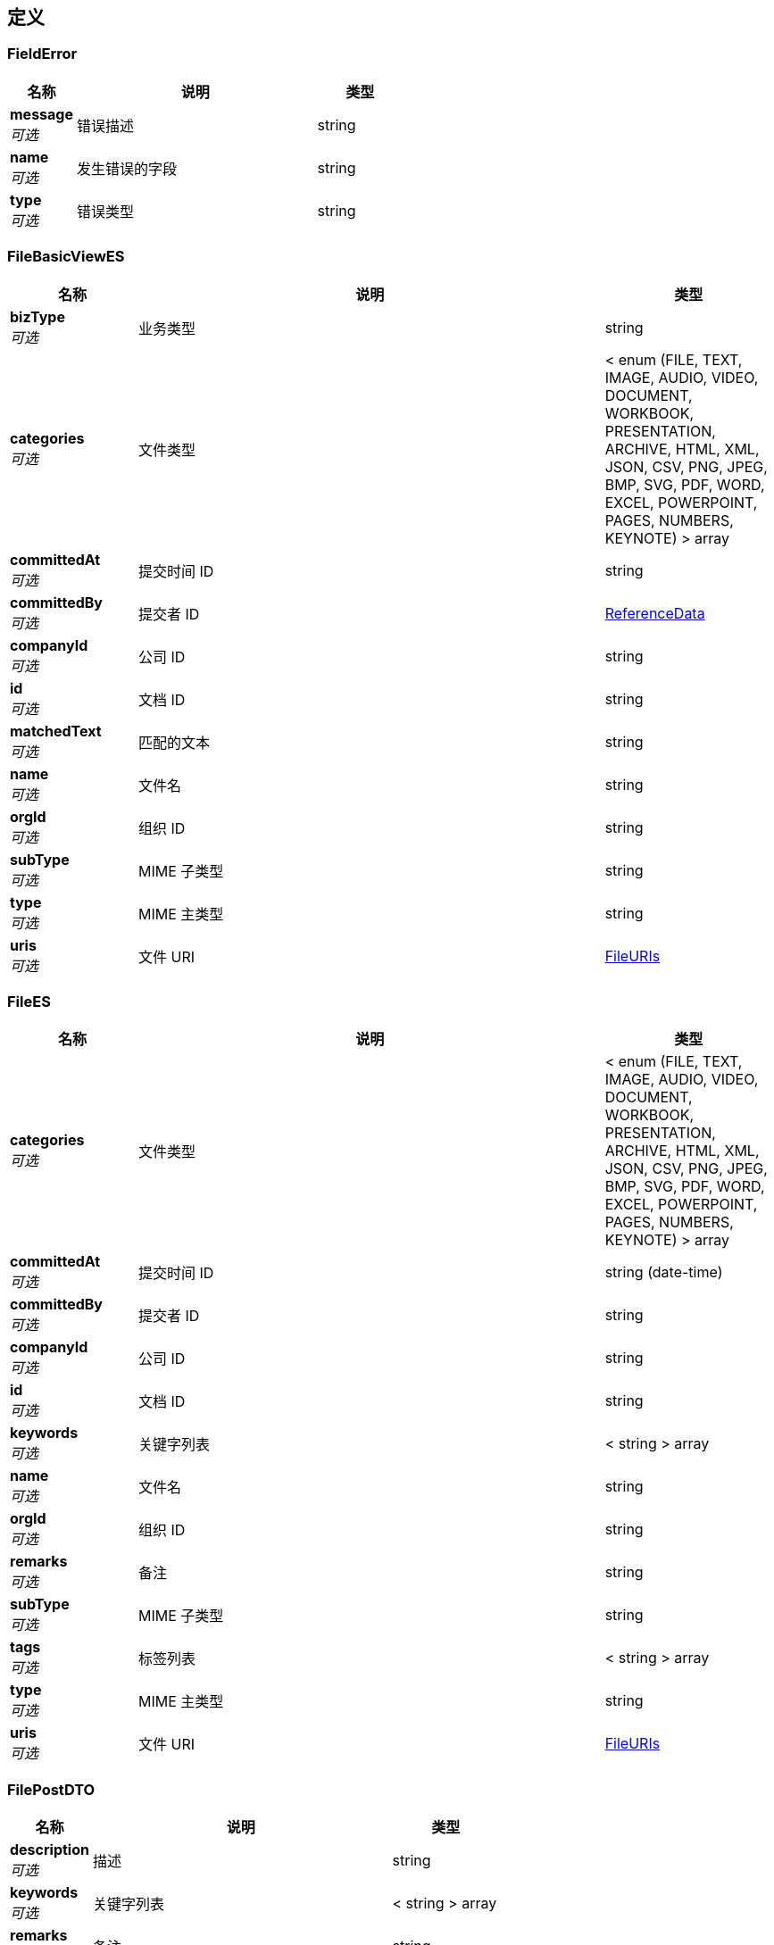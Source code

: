 
[[_definitions]]
== 定义

[[_fielderror]]
=== FieldError

[options="header", cols=".^3,.^11,.^4"]
|===
|名称|说明|类型
|**message** +
__可选__|错误描述|string
|**name** +
__可选__|发生错误的字段|string
|**type** +
__可选__|错误类型|string
|===


[[_filebasicviewes]]
=== FileBasicViewES

[options="header", cols=".^3,.^11,.^4"]
|===
|名称|说明|类型
|**bizType** +
__可选__|业务类型|string
|**categories** +
__可选__|文件类型|< enum (FILE, TEXT, IMAGE, AUDIO, VIDEO, DOCUMENT, WORKBOOK, PRESENTATION, ARCHIVE, HTML, XML, JSON, CSV, PNG, JPEG, BMP, SVG, PDF, WORD, EXCEL, POWERPOINT, PAGES, NUMBERS, KEYNOTE) > array
|**committedAt** +
__可选__|提交时间 ID|string
|**committedBy** +
__可选__|提交者 ID|<<_referencedata,ReferenceData>>
|**companyId** +
__可选__|公司 ID|string
|**id** +
__可选__|文档 ID|string
|**matchedText** +
__可选__|匹配的文本|string
|**name** +
__可选__|文件名|string
|**orgId** +
__可选__|组织 ID|string
|**subType** +
__可选__|MIME 子类型|string
|**type** +
__可选__|MIME 主类型|string
|**uris** +
__可选__|文件 URI|<<_fileuris,FileURIs>>
|===


[[_filees]]
=== FileES

[options="header", cols=".^3,.^11,.^4"]
|===
|名称|说明|类型
|**categories** +
__可选__|文件类型|< enum (FILE, TEXT, IMAGE, AUDIO, VIDEO, DOCUMENT, WORKBOOK, PRESENTATION, ARCHIVE, HTML, XML, JSON, CSV, PNG, JPEG, BMP, SVG, PDF, WORD, EXCEL, POWERPOINT, PAGES, NUMBERS, KEYNOTE) > array
|**committedAt** +
__可选__|提交时间 ID|string (date-time)
|**committedBy** +
__可选__|提交者 ID|string
|**companyId** +
__可选__|公司 ID|string
|**id** +
__可选__|文档 ID|string
|**keywords** +
__可选__|关键字列表|< string > array
|**name** +
__可选__|文件名|string
|**orgId** +
__可选__|组织 ID|string
|**remarks** +
__可选__|备注|string
|**subType** +
__可选__|MIME 子类型|string
|**tags** +
__可选__|标签列表|< string > array
|**type** +
__可选__|MIME 主类型|string
|**uris** +
__可选__|文件 URI|<<_fileuris,FileURIs>>
|===


[[_filepostdto]]
=== FilePostDTO

[options="header", cols=".^3,.^11,.^4"]
|===
|名称|说明|类型
|**description** +
__可选__|描述|string
|**keywords** +
__可选__|关键字列表|< string > array
|**remarks** +
__可选__|备注|string
|**tags** +
__可选__|标签列表|< string > array
|**visibility** +
__可选__|可见性|< string > array
|===


[[_fileuris]]
=== FileURIs

[options="header", cols=".^3,.^11,.^4"]
|===
|名称|说明|类型
|**original** +
__可选__|原文件 URI|string
|**path** +
__可选__|文件 URI|string
|**thumbnail** +
__可选__|缩略图 URI|string
|===


[[_fileviewes]]
=== FileViewES

[options="header", cols=".^3,.^11,.^4"]
|===
|名称|说明|类型
|**bizType** +
__可选__|业务类型|string
|**categories** +
__可选__|文件类型|< enum (FILE, TEXT, IMAGE, AUDIO, VIDEO, DOCUMENT, WORKBOOK, PRESENTATION, ARCHIVE, HTML, XML, JSON, CSV, PNG, JPEG, BMP, SVG, PDF, WORD, EXCEL, POWERPOINT, PAGES, NUMBERS, KEYNOTE) > array
|**committedAt** +
__可选__|提交时间 ID|string
|**committedBy** +
__可选__||<<_referencedata,ReferenceData>>
|**companyId** +
__可选__|公司 ID|string
|**id** +
__可选__|文档 ID|string
|**keywords** +
__可选__|关键字列表|< string > array
|**matchedText** +
__可选__|匹配的文本|string
|**name** +
__可选__|文件名|string
|**orgId** +
__可选__|组织 ID|string
|**remarks** +
__可选__|备注|string
|**subType** +
__可选__|MIME 子类型|string
|**tags** +
__可选__|标签列表|< string > array
|**type** +
__可选__|MIME 主类型|string
|**uris** +
__可选__|文件 URI|<<_fileuris,FileURIs>>
|===


[[_hierarchyes]]
=== HierarchyES

[options="header", cols=".^3,.^11,.^4"]
|===
|名称|说明|类型
|**categories** +
__可选__|文件类型|< enum (FILE, TEXT, IMAGE, AUDIO, VIDEO, DOCUMENT, WORKBOOK, PRESENTATION, ARCHIVE, HTML, XML, JSON, CSV, PNG, JPEG, BMP, SVG, PDF, WORD, EXCEL, POWERPOINT, PAGES, NUMBERS, KEYNOTE) > array
|**committedAt** +
__可选__|提交时间 ID|string (date-time)
|**committedBy** +
__可选__|提交者 ID|string
|**companyId** +
__可选__|公司 ID|string
|**content** +
__可选__|文件内容|string
|**id** +
__可选__|文档 ID|string
|**keywords** +
__可选__|关键字列表|< string > array
|**name** +
__可选__|文件名|string
|**nodeId** +
__可选__|项目层级结构节点 ID|string
|**orgId** +
__可选__|组织 ID|string
|**projectId** +
__可选__|项目 ID|string
|**remarks** +
__可选__|备注|string
|**subType** +
__可选__|MIME 子类型|string
|**tags** +
__可选__|标签列表|< string > array
|**type** +
__可选__|MIME 主类型|string
|**uris** +
__可选__|文件 URI|<<_fileuris,FileURIs>>
|===


[[_inputstream]]
=== InputStream
__类型__ : object


[[_761caf4018ad1b9f3d49ca7bdd487260]]
=== JsonListResponseBody«FileBasicViewES»

[options="header", cols=".^3,.^11,.^4"]
|===
|名称|说明|类型
|**accessToken** +
__可选__|用户访问令牌|string
|**data** +
__可选__|查询结果|< <<_filebasicviewes,FileBasicViewES>> > array
|**error** +
__可选__|错误信息|<<_jsonresponseerror,JsonResponseError>>
|**included** +
__可选__|引用数据|object
|**links** +
__可选__|相关链接|< string, string > map
|**meta** +
__可选__|查询元数据|<<_meta,Meta>>
|**status** +
__可选__|HTTP 状态码|integer (int32)
|**success** +
__可选__|处理是否成功|boolean
|===


[[_8c595dc8007392ac898b0539e8312297]]
=== JsonListResponseBody«HierarchyES»

[options="header", cols=".^3,.^11,.^4"]
|===
|名称|说明|类型
|**accessToken** +
__可选__|用户访问令牌|string
|**data** +
__可选__|查询结果|< <<_hierarchyes,HierarchyES>> > array
|**error** +
__可选__|错误信息|<<_jsonresponseerror,JsonResponseError>>
|**included** +
__可选__|引用数据|object
|**links** +
__可选__|相关链接|< string, string > map
|**meta** +
__可选__|查询元数据|<<_meta,Meta>>
|**status** +
__可选__|HTTP 状态码|integer (int32)
|**success** +
__可选__|处理是否成功|boolean
|===


[[_cbd13b872d450a796979b4731f53a937]]
=== JsonListResponseBody«ProjectDocumentES»

[options="header", cols=".^3,.^11,.^4"]
|===
|名称|说明|类型
|**accessToken** +
__可选__|用户访问令牌|string
|**data** +
__可选__|查询结果|< <<_projectdocumentes,ProjectDocumentES>> > array
|**error** +
__可选__|错误信息|<<_jsonresponseerror,JsonResponseError>>
|**included** +
__可选__|引用数据|object
|**links** +
__可选__|相关链接|< string, string > map
|**meta** +
__可选__|查询元数据|<<_meta,Meta>>
|**status** +
__可选__|HTTP 状态码|integer (int32)
|**success** +
__可选__|处理是否成功|boolean
|===


[[_721f63edf7c8659e2698b1ee7ae3b12d]]
=== JsonListResponseBody«WBSEntitiesES»

[options="header", cols=".^3,.^11,.^4"]
|===
|名称|说明|类型
|**accessToken** +
__可选__|用户访问令牌|string
|**data** +
__可选__|查询结果|< <<_wbsentitieses,WBSEntitiesES>> > array
|**error** +
__可选__|错误信息|<<_jsonresponseerror,JsonResponseError>>
|**included** +
__可选__|引用数据|object
|**links** +
__可选__|相关链接|< string, string > map
|**meta** +
__可选__|查询元数据|<<_meta,Meta>>
|**status** +
__可选__|HTTP 状态码|integer (int32)
|**success** +
__可选__|处理是否成功|boolean
|===


[[_74ecd1dbd24b929fb5f42c3c7a17cdaf]]
=== JsonObjectResponseBody«FileES»

[options="header", cols=".^3,.^11,.^4"]
|===
|名称|说明|类型
|**accessToken** +
__可选__|用户访问令牌|string
|**data** +
__可选__|返回数据|<<_filees,FileES>>
|**error** +
__可选__|错误信息|<<_jsonresponseerror,JsonResponseError>>
|**included** +
__可选__|引用数据|object
|**links** +
__可选__|相关链接|< string, string > map
|**status** +
__可选__|HTTP 状态码|integer (int32)
|**success** +
__可选__|处理是否成功|boolean
|===


[[_c67ac9e13956dae03a8d43e86512babb]]
=== JsonObjectResponseBody«FileViewES»

[options="header", cols=".^3,.^11,.^4"]
|===
|名称|说明|类型
|**accessToken** +
__可选__|用户访问令牌|string
|**data** +
__可选__|返回数据|<<_fileviewes,FileViewES>>
|**error** +
__可选__|错误信息|<<_jsonresponseerror,JsonResponseError>>
|**included** +
__可选__|引用数据|object
|**links** +
__可选__|相关链接|< string, string > map
|**status** +
__可选__|HTTP 状态码|integer (int32)
|**success** +
__可选__|处理是否成功|boolean
|===


[[_d060b9e7ceb7f3338ae1863088737270]]
=== JsonObjectResponseBody«HierarchyES»

[options="header", cols=".^3,.^11,.^4"]
|===
|名称|说明|类型
|**accessToken** +
__可选__|用户访问令牌|string
|**data** +
__可选__|返回数据|<<_hierarchyes,HierarchyES>>
|**error** +
__可选__|错误信息|<<_jsonresponseerror,JsonResponseError>>
|**included** +
__可选__|引用数据|object
|**links** +
__可选__|相关链接|< string, string > map
|**status** +
__可选__|HTTP 状态码|integer (int32)
|**success** +
__可选__|处理是否成功|boolean
|===


[[_1a178b879f339a15e92ef9708797898d]]
=== JsonObjectResponseBody«ProjectDocumentES»

[options="header", cols=".^3,.^11,.^4"]
|===
|名称|说明|类型
|**accessToken** +
__可选__|用户访问令牌|string
|**data** +
__可选__|返回数据|<<_projectdocumentes,ProjectDocumentES>>
|**error** +
__可选__|错误信息|<<_jsonresponseerror,JsonResponseError>>
|**included** +
__可选__|引用数据|object
|**links** +
__可选__|相关链接|< string, string > map
|**status** +
__可选__|HTTP 状态码|integer (int32)
|**success** +
__可选__|处理是否成功|boolean
|===


[[_889dccdb19320f1871fc372a9ca98349]]
=== JsonObjectResponseBody«TemporaryFileDTO»

[options="header", cols=".^3,.^11,.^4"]
|===
|名称|说明|类型
|**accessToken** +
__可选__|用户访问令牌|string
|**data** +
__可选__|返回数据|<<_temporaryfiledto,TemporaryFileDTO>>
|**error** +
__可选__|错误信息|<<_jsonresponseerror,JsonResponseError>>
|**included** +
__可选__|引用数据|object
|**links** +
__可选__|相关链接|< string, string > map
|**status** +
__可选__|HTTP 状态码|integer (int32)
|**success** +
__可选__|处理是否成功|boolean
|===


[[_1e4dc163bf7b8d17d1456a61c4111dbb]]
=== JsonObjectResponseBody«WBSEntitiesES»

[options="header", cols=".^3,.^11,.^4"]
|===
|名称|说明|类型
|**accessToken** +
__可选__|用户访问令牌|string
|**data** +
__可选__|返回数据|<<_wbsentitieses,WBSEntitiesES>>
|**error** +
__可选__|错误信息|<<_jsonresponseerror,JsonResponseError>>
|**included** +
__可选__|引用数据|object
|**links** +
__可选__|相关链接|< string, string > map
|**status** +
__可选__|HTTP 状态码|integer (int32)
|**success** +
__可选__|处理是否成功|boolean
|===


[[_jsonresponseerror]]
=== JsonResponseError

[options="header", cols=".^3,.^11,.^4"]
|===
|名称|说明|类型
|**code** +
__可选__|错误代码|string
|**errors** +
__可选__|错误列表|< <<_jsonresponseerror,JsonResponseError>> > array
|**fields** +
__可选__|发生校验错误的字段的列表|< <<_fielderror,FieldError>> > array
|**message** +
__可选__|错误消息|string
|**status** +
__可选__|HTTP 状态码|integer (int32)
|===


[[_meta]]
=== Meta

[options="header", cols=".^3,.^11,.^4"]
|===
|名称|说明|类型
|**count** +
__可选__|数据总数|integer (int64)
|**hasNextPage** +
__可选__|是否存在下一页|boolean
|**hasPreviousPage** +
__可选__|是否存在上一页|boolean
|**isFirstPage** +
__可选__||boolean
|**isLastPage** +
__可选__||boolean
|**pageNo** +
__可选__|当前页号|integer (int32)
|**pageSize** +
__可选__|分页大小|integer (int32)
|**pages** +
__可选__|数据总页数|integer (int32)
|===


[[_projectdocumentes]]
=== ProjectDocumentES

[options="header", cols=".^3,.^11,.^4"]
|===
|名称|说明|类型
|**categories** +
__可选__|文件类型|< enum (FILE, TEXT, IMAGE, AUDIO, VIDEO, DOCUMENT, WORKBOOK, PRESENTATION, ARCHIVE, HTML, XML, JSON, CSV, PNG, JPEG, BMP, SVG, PDF, WORD, EXCEL, POWERPOINT, PAGES, NUMBERS, KEYNOTE) > array
|**committedAt** +
__可选__|提交时间 ID|string (date-time)
|**committedBy** +
__可选__|提交者 ID|string
|**companyId** +
__可选__|公司 ID|string
|**content** +
__可选__|文件内容|string
|**id** +
__可选__|文档 ID|string
|**keywords** +
__可选__|关键字列表|< string > array
|**name** +
__可选__|文件名|string
|**nodeId** +
__可选__|项目层级结构节点 ID|string
|**orgId** +
__可选__|组织 ID|string
|**projectId** +
__可选__|项目 ID|string
|**remarks** +
__可选__|备注|string
|**subType** +
__可选__|MIME 子类型|string
|**tags** +
__可选__|标签列表|< string > array
|**type** +
__可选__|MIME 主类型|string
|**uris** +
__可选__|文件 URI|<<_fileuris,FileURIs>>
|===


[[_referencedata]]
=== ReferenceData

[options="header", cols=".^3,.^11,.^4"]
|===
|名称|说明|类型
|**$ref** +
__可选__|引用目标数据实体 ID|string
|===


[[_temporaryfiledto]]
=== TemporaryFileDTO

[options="header", cols=".^3,.^11,.^4"]
|===
|名称|说明|类型
|**name** +
__可选__|临时文件名|string
|===


[[_wbsentitieses]]
=== WBSEntitiesES

[options="header", cols=".^3,.^11,.^4"]
|===
|名称|说明|类型
|**categories** +
__可选__|文件类型|< enum (FILE, TEXT, IMAGE, AUDIO, VIDEO, DOCUMENT, WORKBOOK, PRESENTATION, ARCHIVE, HTML, XML, JSON, CSV, PNG, JPEG, BMP, SVG, PDF, WORD, EXCEL, POWERPOINT, PAGES, NUMBERS, KEYNOTE) > array
|**committedAt** +
__可选__|提交时间 ID|string (date-time)
|**committedBy** +
__可选__|提交者 ID|string
|**companyId** +
__可选__|公司 ID|string
|**content** +
__可选__|文件内容|string
|**id** +
__可选__|文档 ID|string
|**keywords** +
__可选__|关键字列表|< string > array
|**name** +
__可选__|文件名|string
|**nodeId** +
__可选__|项目层级结构节点 ID|string
|**orgId** +
__可选__|组织 ID|string
|**projectId** +
__可选__|项目 ID|string
|**remarks** +
__可选__|备注|string
|**subType** +
__可选__|MIME 子类型|string
|**tags** +
__可选__|标签列表|< string > array
|**type** +
__可选__|MIME 主类型|string
|**uris** +
__可选__|文件 URI|<<_fileuris,FileURIs>>
|===



